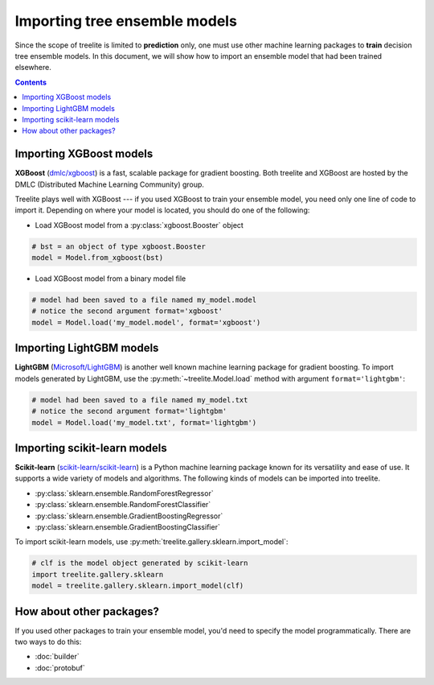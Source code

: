 Importing tree ensemble models
==============================

Since the scope of treelite is limited to **prediction** only, one must use
other machine learning packages to **train** decision tree ensemble models. In
this document, we will show how to import an ensemble model that had been
trained elsewhere.

.. contents:: Contents
  :local:
  :backlinks: none

Importing XGBoost models
------------------------

**XGBoost** (`dmlc/xgboost <https://github.com/dmlc/xgboost/>`_) is a fast,
scalable package for gradient boosting. Both treelite and XGBoost are hosted
by the DMLC (Distributed Machine Learning Community) group.

Treelite plays well with XGBoost --- if you used XGBoost to train your ensemble
model, you need only one line of code to import it. Depending on where your
model is located, you should do one of the following:

* Load XGBoost model from a :py:class:`xgboost.Booster` object

.. code-block:: python

  # bst = an object of type xgboost.Booster
  model = Model.from_xgboost(bst)

* Load XGBoost model from a binary model file

.. code-block:: python

  # model had been saved to a file named my_model.model
  # notice the second argument format='xgboost'
  model = Model.load('my_model.model', format='xgboost')

Importing LightGBM models
-------------------------

**LightGBM** (`Microsoft/LightGBM <https://github.com/Microsoft/LightGBM>`_) is
another well known machine learning package for gradient boosting. To import
models generated by LightGBM, use the :py:meth:`~treelite.Model.load` method
with argument ``format='lightgbm'``:

.. code-block:: python

  # model had been saved to a file named my_model.txt
  # notice the second argument format='lightgbm'
  model = Model.load('my_model.txt', format='lightgbm')

Importing scikit-learn models
-----------------------------
**Scikit-learn** (`scikit-learn/scikit-learn
<https://github.com/scikit-learn/scikit-learn>`_) is a Python machine learning
package known for its versatility and ease of use. It supports a wide variety
of models and algorithms. The following kinds of models can be imported into
treelite.

* :py:class:`sklearn.ensemble.RandomForestRegressor`
* :py:class:`sklearn.ensemble.RandomForestClassifier`
* :py:class:`sklearn.ensemble.GradientBoostingRegressor`
* :py:class:`sklearn.ensemble.GradientBoostingClassifier`

To import scikit-learn models, use
:py:meth:`treelite.gallery.sklearn.import_model`:

.. code-block:: python

  # clf is the model object generated by scikit-learn
  import treelite.gallery.sklearn
  model = treelite.gallery.sklearn.import_model(clf)

How about other packages?
-------------------------
If you used other packages to train your ensemble model, you'd need to specify
the model programmatically. There are two ways to do this:

* :doc:`builder`
* :doc:`protobuf`

